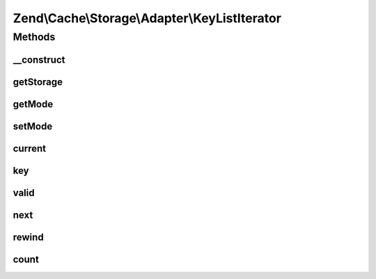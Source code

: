 .. Cache/Storage/Adapter/KeyListIterator.php generated using docpx on 01/30/13 03:32am


Zend\\Cache\\Storage\\Adapter\\KeyListIterator
==============================================

Methods
+++++++

__construct
-----------

.. function:: __construct()


    Constructor

    :param StorageInterface: 
    :param array: 



getStorage
----------

.. function:: getStorage()


    Get storage instance

    :rtype: StorageInterface 



getMode
-------

.. function:: getMode()


    Get iterator mode

    :rtype: int Value of IteratorInterface::CURRENT_AS_*



setMode
-------

.. function:: setMode()


    Set iterator mode

    :param int: 

    :rtype: KeyListIterator Fluent interface



current
-------

.. function:: current()


    Get current key, value or metadata.

    :rtype: mixed 



key
---

.. function:: key()


    Get current key

    :rtype: string 



valid
-----

.. function:: valid()


    Checks if current position is valid

    :rtype: bool 



next
----

.. function:: next()


    Move forward to next element

    :rtype: void 



rewind
------

.. function:: rewind()


    Rewind the Iterator to the first element.

    :rtype: void 



count
-----

.. function:: count()


    Count number of items

    :rtype: int 



